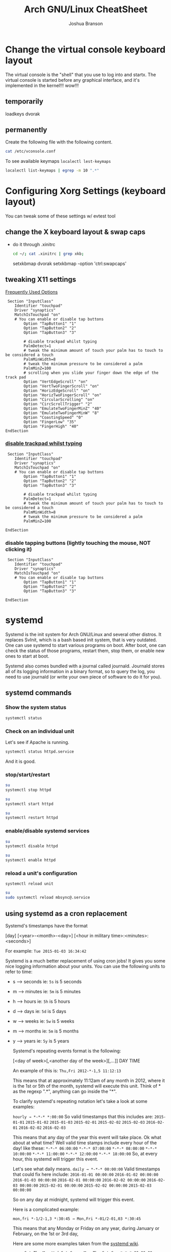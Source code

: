 #+Author: Joshua Branson
#+Title: Arch GNU/Linux CheatSheet

* Change the virtual console keyboard layout
The virtual console is the "shell" that you use to log into and startx.  The virtual console is started before any graphical interface, and it's implemented in the kernel!!! wow!!!

** temporarily
loadkeys dvorak

** permanently
Create the following file with the following content.
#+BEGIN_SRC sh :results output
cat /etc/vconsole.conf
#+END_SRC

#+RESULTS:
: KEYMAP=dvorak

To see available keymaps =localectl lest-keymaps=
#+BEGIN_SRC sh :results output
localectl list-keymaps | egrep -m 10 ".*"
#+END_SRC

#+RESULTS:
#+begin_example
ANSI-dvorak
amiga-de
amiga-us
applkey
atari-de
atari-se
atari-uk-falcon
atari-us
azerty
backspace
#+end_example

* Configuring Xorg Settings (keyboard layout)
You can tweak some of these settings w/ evtest tool
** change the X keyboard layout & swap caps
- do it through .xinitrc

  #+BEGIN_SRC sh :results raw
    cd ~/; cat .xinitrc | grep xkb;
  #+END_SRC

  #+RESULTS:
  setxkbmap dvorak
  setxkbmap -option 'ctrl:swapcaps'

** tweaking X11 settings
[[https://wiki.archlinux.org/index.php/Touchpad_Synaptics#Frequently_used_options][Frequently Used Options]]

 #+BEGIN_SRC
 Section "InputClass"
    Identifier "touchpad"
    Driver "synaptics"
    MatchIsTouchpad "on"
    # You can enable or disable tap buttons
        Option "TapButton1" "1"
        Option "TapButton2" "2"
        Option "TapButton3" "3"

        # disable trackpad whilst typing
        PalmDetect=1
        # tweak the minimum amount of touch your palm has to touch to be considered a touch
        PalmMinWidth=8
        # tweak the minimum pressure to be considered a palm
        PalmMinZ=100
        # scrolling when you slide your finger down the edge of the track pad
        Option "VertEdgeScroll" "on"
        Option "VertTwoFingerScroll" "on"
        Option "HorizEdgeScroll" "on"
        Option "HorizTwoFingerScroll" "on"
        Option "CircularScrolling" "on"
        Option "CircScrollTrigger" "2"
        Option "EmulateTwoFingerMinZ" "40"
        Option "EmulateTwoFingerMinW" "8"
        Option "CoastingSpeed" "0"
        Option "FingerLow" "35"
        Option "FingerHigh" "40"
EndSection
 #+END_SRC
*** [[https://wiki.archlinux.org/index.php/Touchpad_Synaptics#Disable_trackpad_while_typing][disable trackpad whilst typing]]

 #+BEGIN_SRC
 Section "InputClass"
    Identifier "touchpad"
    Driver "synaptics"
    MatchIsTouchpad "on"
    # You can enable or disable tap buttons
        Option "TapButton1" "1"
        Option "TapButton2" "2"
        Option "TapButton3" "3"

        # disable trackpad whilst typing
        PalmDetect=1
        # tweak the minimum amount of touch your palm has to touch to be considered a touch
        PalmMinWidth=8
        # tweak the minimum pressure to be considered a palm
        PalmMinZ=100

EndSection
 #+END_SRC
*** disable tapping buttons (lightly touching the mouse, NOT clicking it)

 #+BEGIN_SRC
 Section "InputClass"
    Identifier "touchpad"
    Driver "synaptics"
    MatchIsTouchpad "on"
    # You can enable or disable tap buttons
        Option "TapButton1" "1"
        Option "TapButton2" "2"
        Option "TapButton3" "3"

EndSection
 #+END_SRC
* systemd
Systemd is the init system for Arch GNU/Linux and several other distros.  It replaces SvInit, which is a bash based init system, that is very outdated.  One can use systemd to start various programs on boot.  After boot, one can check the status of those programs, restart them, stop them, or enable new ones to start at boot.

Systemd also comes bundled with a journal called journald.  Journald stores all of its logging information in a binary format, so to query the log, you need to use journald (or write your own piece of software to do it for you).
** systemd commands
*** Show the system status
#+BEGIN_SRC sh :results output
systemctl status
#+END_SRC

#+RESULTS:
#+begin_example
● arch
    State: degraded
     Jobs: 0 queued
   Failed: 7 units
    Since: Mon 2016-03-28 08:19:13 EDT; 2h 19min ago
   CGroup: /
           ├─init.scope
           │ └─1 /sbin/init
           ├─system.slice
           │ ├─dbus.service
           │ │ └─396 /usr/bin/dbus-daemon --system --address=systemd: --nofork --nopidfile --systemd-activation
           │ ├─mysqld.service
           │ │ └─376 /usr/bin/mysqld --pid-file=/run/mysqld/mysqld.pid
           │ ├─nscd.service
           │ │ └─365 /usr/sbin/nscd
           │ ├─systemd-journald.service
           │ │ └─148 /usr/lib/systemd/systemd-journald
           │ ├─udisks2.service
           │ │ └─378 /usr/lib/udisks2/udisksd --no-debug
           │ ├─systemd-resolved.service
           │ │ └─1489 /usr/lib/systemd/systemd-resolved
           │ ├─php-fpm.service
           │ │ ├─23655 php-fpm: master process (/etc/php/php-fpm.conf)
           │ │ ├─23658 php-fpm: pool www
           │ │ └─23659 php-fpm: pool www
           │ ├─gssproxy.service
           │ │ └─462 /usr/bin/gssproxy -D
           │ ├─systemd-timesyncd.service
           │ │ └─353 /usr/lib/systemd/systemd-timesyncd
           │ ├─systemd-logind.service
           │ │ └─359 /usr/lib/systemd/systemd-logind
           │ ├─systemd-networkd.service
           │ │ └─24152 /usr/lib/systemd/systemd-networkd
           │ ├─system-getty.slice
           │ │ └─getty@tty2.service
           │ │   └─2345 /sbin/agetty --noclear tty2 linux
           │ ├─systemd-udevd.service
           │ │ └─201 /usr/lib/systemd/systemd-udevd
           │ ├─haveged.service
           │ │ └─363 /usr/bin/haveged -F -w 1024 -v 1
           │ ├─polkit.service
           │ │ └─1346 /usr/lib/polkit-1/polkitd --no-debug
           │ ├─httpd.service
           │ │ ├─23645 /usr/bin/httpd -k start -DFOREGROUND
           │ │ ├─23651 /usr/bin/httpd -k start -DFOREGROUND
           │ │ ├─23652 /usr/bin/httpd -k start -DFOREGROUND
           │ │ ├─23653 /usr/bin/httpd -k start -DFOREGROUND
           │ │ ├─23654 /usr/bin/httpd -k start -DFOREGROUND
           │ │ ├─23656 /usr/bin/httpd -k start -DFOREGROUND
           │ │ ├─23662 /usr/bin/httpd -k start -DFOREGROUND
           │ │ ├─23663 /usr/bin/httpd -k start -DFOREGROUND
           │ │ └─23664 /usr/bin/httpd -k start -DFOREGROUND
           │ ├─console-getty.service
           │ │ └─24667 /sbin/agetty --noclear --keep-baud console 115200 38400 9600 linux
           │ └─rtkit-daemon.service
           │   └─10365 /usr/lib/rtkit/rtkit-daemon
           └─user.slice
             └─user-1000.slice
               ├─user@1000.service
               │ ├─gvfs-daemon.service
               │ │ ├─4283 /usr/lib/gvfs/gvfsd
               │ │ └─4300 /usr/lib/gvfs/gvfsd-fuse /run/user/1000/gvfs -f -o big_writes
               │ ├─dbus.service
               │ │ └─2529 /usr/bin/dbus-daemon --session --address=systemd: --nofork --nopidfile --systemd-activation
               │ ├─pulseaudio.service
               │ │ └─10345 /usr/bin/pulseaudio --daemonize=no
               │ ├─emacs.service
               │ │ ├─1667 /usr/bin/emacs --daemon
               │ │ ├─2305 /usr/sbin/idn --quiet --idna-to-ascii --usestd3asciirules
               │ │ └─4306 /usr/sbin/aspell -a -m -B --encoding=utf-8
               │ └─init.scope
               │   ├─1555 /usr/lib/systemd/systemd --user
               │   └─1560 (sd-pam)
               └─session-c3.scope
                 ├─ 9780 login -- joshua
                 ├─ 9797 /bin/sh /usr/bin/startx
                 ├─ 9896 xinit /home/joshua/.xinitrc -- /etc/X11/xinit/xserverrc :1 vt1 -auth /tmp/serverauth.yDxfVOjcSU
                 ├─ 9897 /usr/lib/xorg-server/Xorg -nolisten tcp :1 vt1 -auth /tmp/serverauth.yDxfVOjcSU
                 ├─10329 awesome
                 ├─19718 emacs -nc
                 ├─19723 iceweasel -P new
                 ├─19757 /usr/bin/idn --quiet --idna-to-ascii --usestd3asciirules
                 ├─19813 /usr/bin/aspell -a -m -B --encoding=utf-8
                 ├─20691 /home/joshua/.emacs.d/elpa/pdf-tools-20160203.1057/epdfinfo
                 ├─24658 lxterminal
                 ├─24659 /bin/bash
                 ├─24681 sh
                 └─24682 systemctl status
#+end_example

*** Check on an individual unit
Let's see if Apache is running.
#+BEGIN_SRC sh :results output
systemctl status httpd.service
#+END_SRC

#+RESULTS:
#+begin_example
● httpd.service - Apache Web Server
   Loaded: loaded (/usr/lib/systemd/system/httpd.service; enabled; vendor preset: disabled)
   Active: active (running) since Mon 2016-03-28 09:28:07 EDT; 1h 11min ago
  Process: 23639 ExecStop=/usr/bin/httpd -k graceful-stop (code=exited, status=0/SUCCESS)
 Main PID: 23645 (httpd)
    Tasks: 9 (limit: 512)
   CGroup: /system.slice/httpd.service
           ├─23645 /usr/bin/httpd -k start -DFOREGROUND
           ├─23651 /usr/bin/httpd -k start -DFOREGROUND
           ├─23652 /usr/bin/httpd -k start -DFOREGROUND
           ├─23653 /usr/bin/httpd -k start -DFOREGROUND
           ├─23654 /usr/bin/httpd -k start -DFOREGROUND
           ├─23656 /usr/bin/httpd -k start -DFOREGROUND
           ├─23662 /usr/bin/httpd -k start -DFOREGROUND
           ├─23663 /usr/bin/httpd -k start -DFOREGROUND
           └─23664 /usr/bin/httpd -k start -DFOREGROUND

Mar 28 09:28:07 arch systemd[1]: Started Apache Web Server.
#+end_example

And it is good.

*** stop/start/restart
#+BEGIN_SRC sh :results output
su
systemctl stop httpd
#+END_SRC

#+RESULTS:

#+BEGIN_SRC sh
su
systemctl start httpd
#+END_SRC

#+RESULTS:


#+BEGIN_SRC sh
su
systemctl restart httpd
#+END_SRC

#+RESULTS:

*** enable/disable systemd services
#+BEGIN_SRC sh :results output
su
systemctl disable httpd
#+END_SRC

#+RESULTS:

#+BEGIN_SRC sh :results output
su
systemctl enable httpd
#+END_SRC

#+RESULTS:
*** reload a unit's configuration
=systemctl reload unit=
#+BEGIN_SRC sh :results output
su
sudo systemctl reload mbsync@.service
#+END_SRC

#+RESULTS:

** using systemd as a cron replacement
Systemd's timestamps have the format

[day] [<year>-<month>-<day>] [<hour in military time>:<minutes>:<seconds>]

For example: =Tue 2015-01-03 16:34:42=

Systemd is a much better replacement of using cron jobs!  It gives you some nice logging information about your units.  You can use the following units to refer to time:

- s --> seconds ie: =5s= is 5 seconds
- m --> minutes ie: =5m= is 5 minutes
- h --> hours   ie: =5h= is 5 hours
- d --> days    ie: =5d= is 5 days
- w --> weeks   ie: =5w= is 5 weeks
- m --> months  ie: =5m= is 5 months
- y --> years   ie: =5y= is 5 years

  Systemd's repeating events format is the following:

  [<day of week>[,<another day of the week>][,...]] DAY TIME

  An example of this is:
  =Thu,Fri 2012-*-1,5 11:12:13=

  This means that at approximately 11:12am of any month in 2012, where it is the 1st or 5th of the month, systemd will execute this unit.  Think of * as the regexp ".*", anything can go inside the "*".

  To clarify systemd's repeating notation let's take a look at some examples:

  =hourly → *-*-* *:00:00=
  So valid timestamps that this includes are:
  =2015-01-01=
  =2015-01-02=
  =2015-01-03=
  =2015-02-01=
  =2015-02-02=
  =2015-02-03=
  =2016-02-01=
  =2016-02-02=
  =2016-02-03=

  This means that any day of the year this event will take place.  Ok what about at what time?
  Well valid time stamps include every hour of the day! like these:
  =*-*-* 06:00:00=
  =*-*-* 07:00:00=
  =*-*-* 08:00:00=
  =*-*-* 10:00:00=
  =*-*-* 11:00:00=
  =*-*-* 12:00:00=
  =*-*-* 18:00:00=
  So, at every hour, this systemd will trigger this event.

  Let's see what daily means.
  =daily → *-*-* 00:00:00=
  Valid timestamps that could fix here include:
  =2016-01-01 00:00:00=
  =2016-01-02 00:00:00=
  =2016-01-03 00:00:00=
  =2016-02-01 00:00:00=
  =2016-02-02 00:00:00=
  =2016-02-03 00:00:00=
  =2015-02-01 00:00:00=
  =2015-02-02 00:00:00=
  =2015-02-03 00:00:00=

  So on any day at midnight, systemd will trigger this event.


  Here is a complicated example:

  =mon,fri *-1/2-1,3 *:30:45 → Mon,Fri *-01/2-01,03 *:30:45=

  This means that any Monday or Friday on any year, during January or February, on the 1st or 3rd day,

  Here are some more examples taken from the [[https://www.freedesktop.org/software/systemd/man/systemd.time.html][systemd wiki]].
  #+begin_example
     Sat,Thu,Mon-Wed,Sat-Sun → Mon-Thu,Sat,Sun *-*-* 00:00:00
     Mon,Sun 12-*-* 2,1:23 → Mon,Sun 2012-*-* 01,02:23:00
                   Wed *-1 → Wed *-*-01 00:00:00
           Wed-Wed,Wed *-1 → Wed *-*-01 00:00:00
                Wed, 17:48 → Wed *-*-* 17:48:00
Wed-Sat,Tue 12-10-15 1:2:3 → Tue-Sat 2012-10-15 01:02:03
               *-*-7 0:0:0 → *-*-07 00:00:00
                     10-15 → *-10-15 00:00:00
       monday *-12-* 17:00 → Mon *-12-* 17:00:00
 Mon,Fri *-*-3,1,2 *:30:45 → Mon,Fri *-*-01,02,03 *:30:45
      12,14,13,12:20,10,30 → *-*-* 12,13,14:10,20,30:00
 mon,fri *-1/2-1,3 *:30:45 → Mon,Fri *-01/2-01,03 *:30:45
            03-05 08:05:40 → *-03-05 08:05:40
                  08:05:40 → *-*-* 08:05:40
                     05:40 → *-*-* 05:40:00
    Sat,Sun 12-05 08:05:40 → Sat,Sun *-12-05 08:05:40
          Sat,Sun 08:05:40 → Sat,Sun *-*-* 08:05:40
          2003-03-05 05:40 → 2003-03-05 05:40:00
05:40:23.4200004/3.1700005 → 05:40:23.420000/3.170001
      2003-03-05 05:40 UTC → 2003-03-05 05:40:00 UTC
                2003-03-05 → 2003-03-05 00:00:00
                     03-05 → *-03-05 00:00:00
                    hourly → *-*-* *:00:00
                     daily → *-*-* 00:00:00
                 daily UTC → *-*-* 00:00:00 UTC
                   monthly → *-*-01 00:00:00
                    weekly → Mon *-*-* 00:00:00
                    yearly → *-01-01 00:00:00
                  annually → *-01-01 00:00:00
                     *:2/3 → *-*-* *:02/3:00
#+end_example

** journal commands
*** -b show message from this org previous boots
=journalctl -b= shows messages from this boot
=journalctl -b -N= shows messages from the nth boot ago
*** --since="<date> [time]"

#+BEGIN_SRC sh :results output
 journalctl --since="2016-03-28 10:42:16"
#+END_SRC

#+RESULTS:
#+begin_example
-- Logs begin at Sat 2016-03-26 19:35:43 EDT, end at Mon 2016-03-28 10:43:08 EDT. --
Mar 28 10:42:27 arch agetty[24813]: checkname failed: Operation not permitted
Mar 28 10:42:37 arch systemd[1]: console-getty.service: Service has no hold-off time, scheduling restart.
Mar 28 10:42:37 arch systemd[1]: Stopped Console Getty.
Mar 28 10:42:37 arch systemd[1]: Started Console Getty.
Mar 28 10:43:07 arch systemd[1]: Starting Mailbox synchronization service for user joshua...
Mar 28 10:43:07 arch mbsync[24826]: Reading configuration file /home/joshua/.mbsyncrc
Mar 28 10:43:07 arch mbsync[24826]: Channel gmail
Mar 28 10:43:07 arch mbsync[24826]: Opening master store gmail-remote...
Mar 28 10:43:07 arch mbsync[24826]: Resolving imap.gmail.com...
Mar 28 10:43:07 arch mbsync[24826]: Error: Cannot resolve server 'imap.gmail.com': Name or service not known
Mar 28 10:43:07 arch systemd[1]: mbsync@joshua.service: Main process exited, code=exited, status=1/FAILURE
Mar 28 10:43:08 arch systemd[1]: Failed to start Mailbox synchronization service for user joshua.
Mar 28 10:43:08 arch systemd[1]: mbsync@joshua.service: Unit entered failed state.
Mar 28 10:43:08 arch systemd[1]: mbsync@joshua.service: Failed with result 'exit-code'.
#+end_example
*** show messages tied to 1 binary
journalctl "path to binary"

#+BEGIN_SRC sh :results output
journalctl -b /usr/lib/systemd/systemd-networkd
#+END_SRC

#+RESULTS:
#+begin_example
-- Logs begin at Sat 2016-03-26 18:46:19 EDT, end at Mon 2016-03-28 10:46:36 EDT. --
Mar 28 08:19:29 arch systemd-networkd[1093]: Enumeration completed
Mar 28 08:19:29 arch systemd-networkd[1093]: neteth0: Renamed to eth0
Mar 28 08:19:29 arch systemd-networkd[1093]: eth0: Renamed to neteth0
Mar 28 08:19:29 arch systemd-networkd[1093]: wifi0: Renamed to wlan0
Mar 28 08:19:29 arch systemd-networkd[1093]: wlan0: Renamed to wifi0
Mar 28 08:19:29 arch systemd-networkd[1093]: neteth0: Gained carrier
Mar 28 08:19:30 arch systemd-networkd[1093]: neteth0: DHCPv4 address 172.16.112.126/22 via 172.16.112.1
Mar 28 08:19:30 arch systemd-networkd[1093]: neteth0: Gained IPv6LL
Mar 28 08:19:43 arch systemd-networkd[1093]: neteth0: Starting DHCPv6 client after NDisc timeout failed: Invalid argument
Mar 28 08:19:43 arch systemd-networkd[1093]: neteth0: Configured
Mar 28 09:28:58 arch systemd-networkd[1093]: neteth0: Lost carrier
Mar 28 09:28:58 arch systemd-networkd[1093]: neteth0: DHCP lease lost
Mar 28 09:38:55 arch systemd-networkd[23979]: neteth0: Gained IPv6LL
Mar 28 09:38:55 arch systemd-networkd[23979]: Enumeration completed
Mar 28 09:38:55 arch systemd-networkd[23979]: neteth0: Could not drop address: No such process
Mar 28 09:39:23 arch systemd-networkd[24007]: neteth0: Gained IPv6LL
Mar 28 09:39:23 arch systemd-networkd[24007]: Enumeration completed
Mar 28 09:39:23 arch systemd-networkd[24007]: neteth0: Could not drop address: No such process
Mar 28 09:50:43 arch systemd-networkd[24078]: neteth0: Gained IPv6LL
Mar 28 09:50:43 arch systemd-networkd[24078]: Enumeration completed
Mar 28 09:50:43 arch systemd-networkd[24078]: neteth0: Could not drop address: No such process
Mar 28 09:51:07 arch systemd-networkd[24152]: neteth0: Gained IPv6LL
Mar 28 09:51:07 arch systemd-networkd[24152]: Enumeration completed
Mar 28 09:51:07 arch systemd-networkd[24152]: neteth0: Could not drop address: No such process
#+end_example
*** filter by process id
#+BEGIN_SRC sh :results output
ps -e | grep httpd
#+END_SRC

#+RESULTS:
: 24738 ?        00:00:00 httpd
: 24740 ?        00:00:00 httpd
: 24741 ?        00:00:00 httpd
: 24742 ?        00:00:00 httpd
: 24743 ?        00:00:00 httpd
: 24744 ?        00:00:00 httpd

Let's see any logs from pid 24738
#+BEGIN_SRC sh :results ouput
journalctl -b _PID=24738
#+END_SRC

#+RESULTS:
: -- No entries --
*** filter by unit

#+BEGIN_SRC sh :results output
journalctl -bu httpd.service
#+END_SRC

#+RESULTS:

I disabled the avahi daemon.  I do not need it.
* Networking
** creating persistent internet device names
https://wiki.archlinux.org/index.php/Network_configuration#Change_device_name

When you first start your computer your internet device names will be odd like this:

#+BEGIN_SRC sh :results raw
ip link
#+END_SRC

#+RESULTS:
1: lo: <LOOPBACK,UP,LOWER_UP> mtu 65536 qdisc noqueue state UNKNOWN mode DEFAULT group default
    link/loopback 00:00:00:00:00:00 brd 00:00:00:00:00:00
2: enp0s1: <BROADCAST,MULTICAST,UP,LOWER_UP> mtu 1500 qdisc fq_codel state UP mode DEFAULT group default qlen 1000
    link/ether 60:33:4b:8e:60:d0 brd ff:ff:ff:ff:ff:ff
3: wlanp01: <BROADCAST,MULTICAST> mtu 1500 qdisc noop state DOWN mode DEFAULT group default qlen 1000
    link/ether 60:33:4b:09:d2:da brd ff:ff:ff:ff:ff:ff

To fix this, just create some default rules that use the devices MAC address to name it something readable.

#+BEGIN_SRC sh export:code
  cat /etc/udev/rules.d/10-network.rules;
#+END_SRC

#+BEGIN_SRC
# make my wifi be named wifi0
SUBSYSTEM=="net", ACTION=="add", ATTR{address}=="60:33:4b:09:d2:da", NAME="wifi0"
#make my ethernet be
SUBSYSTEM=="net", ACTION=="add", ATTR{address}=="60:33:4b:8e:60:d0", NAME="neteth0"
#+END_SRC
** Using netctl to connect to the internet automatically via wireless and ethernet

https://wiki.archlinux.org/index.php/Netctl#Configuration

Use some of the examples from

#+BEGIN_SRC sh
ls /etc/netctl/examples/
#+END_SRC

#+RESULTS:
| bonding                    |
| bridge                     |
| ethernet-custom            |
| ethernet-dhcp              |
| ethernet-static            |
| macvlan-dhcp               |
| macvlan-static             |
| mobile_ppp                 |
| openvswitch                |
| pppoe                      |
| tunnel                     |
| tuntap                     |
| vlan-dhcp                  |
| vlan-static                |
| wireless-open              |
| wireless-wep               |
| wireless-wpa               |
| wireless-wpa-config        |
| wireless-wpa-configsection |
| wireless-wpa-static        |


*** Automatic wired connections

=cp /etc/netctl/examples/ethernet-dhcp /etc/netctl/ethernet-dhcp;=

 Then you just need to change the device name to your device.  Here, I've changed Interface=eth0 to Interface=neteth0
#+BEGIN_SRC sh :results output
su
  cat /etc/netctl/neteth0-dhcp | grep Interface
#+END_SRC

#+RESULTS:
: Interface=neteth0

Download and install ifplugd, which is the arch package that handles ethernet connections.

#+BEGIN_SRC sh :results output
su
pacman -S ifplugd
#+END_SRC

#+BEGIN_SRC sh :results output
su
systemctl start netctl-ifplugd@neteth0.service
systemctl enable netctl-ifplugd@neteth0.service
#+END_SRC

#+RESULTS:

** Controlling network traffick
*** nftables is the NEW way of implementing networking rules on your machine:
One can block all incoming traffic from Facebook, block specified ports, etc.
*** IPTables is the OLD way of implementing networking rules on your machine.
With it you can block all incoming data from facebook, a specified port, etc.
**** If you totally screw up your iptables, you can change them back to the default [[https://wiki.archlinux.org/index.php/Iptables#Resetting_rules][values]]:
I tried to set up the simple stateful firewall, but then my internet would randomly go down.
So I'm guessing that whoever made that firewall on the wiki didn't really know what they were doing.  Anyway,
the next time that you try to do the simple stateful firewall, you can always put the system back to the way that it was with the following script:

#+BEGIN_SRC sh :results output
  su
    iptables -F
    iptables -X
    iptables -t nat -F
    iptables -t nat -X
    iptables -t mangle -F
    iptables -t mangle -X
    iptables -t raw -F
    iptables -t raw -X
    iptables -t security -F
    iptables -t security -X
    iptables -P INPUT ACCEPT
    iptables -P FORWARD ACCEPT
    iptables -P OUTPUT ACCEPT
    iptables-save > /etc/iptables/iptables.rules
    cat /etc/iptables/iptables.rules
    systemctl restart iptables
    ip link set neteth0 up
#+END_SRC

#+RESULTS:
#+begin_example
# Generated by iptables-save v1.4.21 on Fri Mar 25 17:11:35 2016
*security
:INPUT ACCEPT [0:0]
:FORWARD ACCEPT [0:0]
:OUTPUT ACCEPT [0:0]
COMMIT
# Completed on Fri Mar 25 17:11:35 2016
# Generated by iptables-save v1.4.21 on Fri Mar 25 17:11:35 2016
*raw
:PREROUTING ACCEPT [0:0]
:OUTPUT ACCEPT [0:0]
COMMIT
# Completed on Fri Mar 25 17:11:35 2016
# Generated by iptables-save v1.4.21 on Fri Mar 25 17:11:35 2016
*mangle
:PREROUTING ACCEPT [0:0]
:INPUT ACCEPT [0:0]
:FORWARD ACCEPT [0:0]
:OUTPUT ACCEPT [0:0]
:POSTROUTING ACCEPT [0:0]
COMMIT
# Completed on Fri Mar 25 17:11:35 2016
# Generated by iptables-save v1.4.21 on Fri Mar 25 17:11:35 2016
*nat
:PREROUTING ACCEPT [0:0]
:INPUT ACCEPT [0:0]
:OUTPUT ACCEPT [0:0]
:POSTROUTING ACCEPT [0:0]
COMMIT
# Completed on Fri Mar 25 17:11:35 2016
# Generated by iptables-save v1.4.21 on Fri Mar 25 17:11:35 2016
*filter
:INPUT ACCEPT [0:0]
:FORWARD ACCEPT [0:0]
:OUTPUT ACCEPT [0:0]
COMMIT
# Completed on Fri Mar 25 17:11:35 2016
#+end_example

You can then check the state of the device via:
#+BEGIN_SRC sh :results output
ip link
#+END_SRC

#+RESULTS:
: 1: lo: <LOOPBACK,UP,LOWER_UP> mtu 65536 qdisc noqueue state UNKNOWN mode DEFAULT group default qlen 1
:     link/loopback 00:00:00:00:00:00 brd 00:00:00:00:00:00
: 2: neteth0: <BROADCAST,MULTICAST,UP,LOWER_UP> mtu 1500 qdisc fq_codel state UP mode DEFAULT group default qlen 1000
:     link/ether 60:33:4b:8e:60:d0 brd ff:ff:ff:ff:ff:ff
: 3: wifi0: <BROADCAST,MULTICAST> mtu 1500 qdisc noop state DOWN mode DEFAULT group default qlen 1000
:     link/ether 60:33:4b:09:d2:da brd ff:ff:ff:ff:ff:ff

Now don't think that this is the typical output.  I've personally [[https://wiki.archlinux.org/index.php/Network_configuration#Check_the_device_name][renamed my internet devices,]] so your names might look different.
Your wifi device is probably starts with a "w" and the ethernet with a "e".


#+BEGIN_SRC sh :results output
ip link show dev neteth0
#+END_SRC

#+RESULTS:
: 2: neteth0: <BROADCAST,MULTICAST,UP,LOWER_UP> mtu 1500 qdisc fq_codel state UP mode DEFAULT group default qlen 1000
:     link/ether 60:33:4b:8e:60:d0 brd ff:ff:ff:ff:ff:ff

If you see "state UP", then the device is connected!

If you see "state DOWN", then the device is not connected.
**** simple state firewall
#+BEGIN_SRC sh :results output
cat /etc/iptables/iptables.rules.backup

#+END_SRC

#+RESULTS:
#+begin_example
# Generated by iptables-save v1.4.21 on Fri Mar 25 10:32:59 2016
*filter
:INPUT DROP [0:0]
:FORWARD DROP [0:0]
:OUTPUT ACCEPT [0:0]
:TCP - [0:0]
:UDP - [0:0]
-A INPUT -m conntrack --ctstate RELATED,ESTABLISHED
-A INPUT -m conntrack --ctstate RELATED,ESTABLISHED -j ACCEPT
-A INPUT -m conntrack --ctstate INVALID -j DROP
-A INPUT -p icmp -m icmp --icmp-type 8 -m conntrack --ctstate NEW -j ACCEPT
-A INPUT -p udp -m conntrack --ctstate NEW -j UDP
-A INPUT -p tcp -m tcp --tcp-flags FIN,SYN,RST,ACK SYN -m conntrack --ctstate NEW -j TCP
-A INPUT -p udp -j REJECT --reject-with icmp-port-unreachable
-A INPUT -p tcp -j REJECT --reject-with tcp-reset
-A INPUT -j REJECT --reject-with icmp-proto-unreachable
-A TCP -p tcp -m tcp --dport 80 -j ACCEPT
-A TCP -p tcp -m tcp --dport 443 -j ACCEPT
-A UDP -p udp -m udp --dport 53 -j ACCEPT
COMMIT
# Completed on Fri Mar 25 10:32:59 2016
#+end_example

** Apache
** Mariadb
*** Unable to get the mariadb daemon to start
    #+BEGIN_SRC sh
      sudo systemctl start mysqld.service
    #+END_SRC

    # FIXME the command for this is on the arch wiki
    You might try a:

    #+BEGIN_SRC sh
      mysql_update_root -p
    #+END_SRC
** enabling and disabling network interfaces (turning on/off wifi and ethernet)

#+BEGIN_SRC sh :results raw
  ip addr show
#+END_SRC

#+RESULTS:
1: lo: <LOOPBACK,UP,LOWER_UP> mtu 65536 qdisc noqueue state UNKNOWN group default
    link/loopback 00:00:00:00:00:00 brd 00:00:00:00:00:00
    inet 127.0.0.1/8 scope host lo
       valid_lft forever preferred_lft forever
    inet6 ::1/128 scope host
       valid_lft forever preferred_lft forever
2: neteth0: <BROADCAST,MULTICAST,UP,LOWER_UP> mtu 1500 qdisc fq_codel state UP group default qlen 1000
    link/ether 60:33:4b:8e:60:d0 brd ff:ff:ff:ff:ff:ff
    inet 172.16.112.114/22 brd 172.16.115.255 scope global neteth0
       valid_lft forever preferred_lft forever
    inet6 fe80::6233:4bff:fe8e:60d0/64 scope link
       valid_lft forever preferred_lft forever
3: wifi0: <BROADCAST,MULTICAST> mtu 1500 qdisc noop state DOWN group default qlen 1000
    link/ether 60:33:4b:09:d2:da brd ff:ff:ff:ff:ff:ff

#+BEGIN_SRC sh
  su
  ip link set neteth0 up
#+END_SRC

#+RESULTS:
** openDNS.  Changing your DNS server:
   To use alternative DNS servers, edit /etc/resolv.conf and add them to the top of the file so they are used first,
   optionally removing or commenting out already listed servers.
   https://wiki.archlinux.org/index.php/Resolv.conf#Preserve_DNS_settings
** ip
ip is the new command to configure your network connections.

** Show your internet devices:

#+BEGIN_SRC sh :results output
ip addr show
#+END_SRC

#+RESULTS:
#+begin_example
1: lo: <LOOPBACK,UP,LOWER_UP> mtu 65536 qdisc noqueue state UNKNOWN group default qlen 1
    link/loopback 00:00:00:00:00:00 brd 00:00:00:00:00:00
    inet 127.0.0.1/8 scope host lo
       valid_lft forever preferred_lft forever
    inet6 ::1/128 scope host
       valid_lft forever preferred_lft forever
2: neteth0: <NO-CARRIER,BROADCAST,MULTICAST,UP> mtu 1500 qdisc fq_codel state DOWN group default qlen 1000
    link/ether 60:33:4b:8e:60:d0 brd ff:ff:ff:ff:ff:ff
    inet6 fe80::6233:4bff:fe8e:60d0/64 scope link
       valid_lft forever preferred_lft forever
3: wifi0: <BROADCAST,MULTICAST> mtu 1500 qdisc noop state DOWN group default qlen 1000
    link/ether 60:33:4b:09:d2:da brd ff:ff:ff:ff:ff:ff
#+end_example


** See the status for just 1 device, and you can see that the device "neteth0", which is my ethernet card, is not connected to the internet.  I know that because I see =state DOWN=.
#+BEGIN_SRC sh :results output
ip link show dev neteth0
#+END_SRC

#+RESULTS:
: 2: neteth0: <NO-CARRIER,BROADCAST,MULTICAST,UP> mtu 1500 qdisc fq_codel state DOWN mode DEFAULT group default qlen 1000
:     link/ether 60:33:4b:8e:60:d0 brd ff:ff:ff:ff:ff:ff
** set a device UP or DOWN

#+BEGIN_SRC sh
su
ip link set neteth0 up
#+END_SRC

#+RESULTS:

#+BEGIN_SRC sh
su
ip link set neteth0 down
#+END_SRC

#+RESULTS:

* Apache
** getting .phtml files to run as php code and php-fpm

php-fpm is a module for apache that runs php code super fast.  To let phtml code to run you'll need to follow [[https://wiki.archlinux.org/index.php/Apache_HTTP_Server#Using_php-fpm_and_mod_proxy_fcgi][this]] guide, but change =etc/httpd/conf/extra/php-fpm.conf= to

#+BEGIN_SRC html
<FilesMatch \.ph[phtml].*$>
    SetHandler "proxy:unix:/run/php-fpm/php-fpm.sock|fcgi://localhost/"
</FilesMatch>
<Proxy "fcgi://localhost/" enablereuse=on max=10>
</Proxy>
<IfModule dir_module>
    DirectoryIndex index.php index.html
</IfModule>
#+END_SRC

You may also need to uncomment the following line in =/etc/php/php-fpm.d/www.conf= and add ".phtml"

#+BEGIN_SRC sh :results output
cat /etc/php/php-fpm.d/www.conf | grep -B 6 "phtml"
#+END_SRC

#+RESULTS:
: ; Limits the extensions of the main script FPM will allow to parse. This can
: ; prevent configuration mistakes on the web server side. You should only limit
: ; FPM to .php extensions to prevent malicious users to use other extensions to
: ; exectute php code.
: ; Note: set an empty value to allow all extensions.
: ; Default Value: .php
: security.limit_extensions = .php .phtml


Then you will have to restart httpd and php-fpm
#+BEGIN_SRC sh
  su
  systemctl restart httpd
  systemctl restart php-fpm
#+END_SRC

#+RESULTS:
** localhost and localhost/waypoint/ibca show nothing
If your local running php files are not working.  What could be wrong?
*** Enable the httpd, mysql, and php-fpm services, and start/restart them.
#+BEGIN_SRC sh
su
systemctl enable httpd
systemctl enable mysql
systemctl enable php-fpm
systemctl start httpd
systemctl start mysql
systemctl start php-fpm
systemctl restart httpd
systemctl restart mysql
systemctl restart php-fpm
#+END_SRC

#+RESULTS:
*** Permissions error?
Your browser will usually tell you if you do not have permission to access the page.  That is how you will know that you have a permissions error.

Apache runs as user "http" and serves the files from /http/.  Perhaps your files do not have the correct permissions?
I have my html in ~/programming/waypoint, but I've created a symlink from /srv/http/ to ~/programming/waypoint.  That is why you see the lots of "->" in the next command.  "->" means symlink.

#+BEGIN_SRC sh :results output
ls -lh /srv/http
#+END_SRC

#+RESULTS:
#+begin_example
total 28K
-rwxr-xr-x 1 root   root    0 Jan 15  2015 #_asudo_broot@arch_b_asrv_ahttp_aindex.php#
drwxr-xr-x 5 root   root 4.0K Jan 15  2015 bs3.3
lrwxrwxrwx 1 joshua 1000   39 Mar  4  2015 dad_site -> /home/joshua/programming/html/dad_site/
-rwxr-xr-x 1 joshua 1000    0 Apr 21  2015 hello
-rwxr-xr-x 1 joshua root  343 Jan 13 09:36 index.php
lrwxrwxrwx 1 joshua 1000   42 Feb 21  2015 kill-em-all -> /home/joshua/programming/html/kill-em-all/
lrwxrwxrwx 1 joshua root   48 Jan 21  2015 my-site -> /home/joshua/programming/html/purdue_site/site1/
lrwxrwxrwx 1 joshua 1000   43 Feb 25  2015 phaser-games -> /home/joshua/programming/html/phaser-games/
lrwxrwxrwx 1 joshua 1000   29 May  3  2015 php -> /home/joshua/programming/php/
lrwxrwxrwx 1 joshua 1000   36 Mar  7  2015 piano -> /home/joshua/programming/html/piano/
drwxr-sr-x 9 joshua 1000 4.0K Apr 10  2015 shania
lrwxrwxrwx 1 joshua 1000   32 Feb  6  2015 soihub -> /home/joshua/programming/soihub/
-rwxr-xr-x 1 joshua root  284 Jan 15  2015 style.css
-rwxr-xr-x 1 root   root 3.6K Jan 15  2015 _template-bottom.php
-rwxr-xr-x 1 root   root 2.4K Jan 15  2015 _template-top.php
-rwxr-xr-x 1 joshua root 2.8K Feb  6  2015 test.php
lrwxrwxrwx 1 joshua 1000   34 Apr 15  2015 waypoint -> /home/joshua/programming/waypoint/
#+end_example

#+BEGIN_SRC sh :results output
ls -lh ~/programming/ | grep waypoint
#+END_SRC

#+RESULTS:
: drwxrwx--- 21 joshua http 4.0K Mar 22 19:16 waypoint

You can see that the owner is "joshua" and the group is "http".
** [WARNING] [pool www] server reached pm.max_children setting (5), consider raising it
Arch GNU/Linux configuration is located in =/etc/php/php-fpm.d/www.conf=, and pm.max_children is


    The number of child processes to be created when pm is set to static and the maximum number of child processes to be created when pm is set to dynamic. This option is mandatory.

    This option sets the limit on the number of simultaneous requests that will be served. Equivalent to the ApacheMaxClients directive with mpm_prefork and to the PHP_FCGI_CHILDREN environment variable in the original PHP FastCGI.

    You can read more [[http://www.php.net/manual/en/install.fpm.configuration.php][here]].





    #+BEGIN_SRC sh :results output
    cat /etc/php/php-fpm.d/www.conf | grep "pm.max_children" -A 5 -B 3
    #+END_SRC

    #+RESULTS:
    #+begin_example

    ; Choose how the process manager will control the number of child processes.
    ; Possible Values:
    ;   static  - a fixed number (pm.max_children) of child processes;
    ;   dynamic - the number of child processes are set dynamically based on the
    ;             following directives. With this process management, there will be
    ;             always at least 1 children.
    ;             pm.max_children      - the maximum number of children that can
    ;                                    be alive at the same time.
    ;             pm.start_servers     - the number of children created on startup.
    ;             pm.min_spare_servers - the minimum number of children in 'idle'
    ;                                    state (waiting to process). If the number
    ;                                    of 'idle' processes is less than this
    --
    ;                                    number then some children will be killed.
    ;  ondemand - no children are created at startup. Children will be forked when
    ;             new requests will connect. The following parameter are used:
    ;             pm.max_children           - the maximum number of children that
    ;                                         can be alive at the same time.
    ;             pm.process_idle_timeout   - The number of seconds after which
    ;                                         an idle process will be killed.
    ; Note: This value is mandatory.
    pm = dynamic
    --
    ; forget to tweak pm.* to fit your needs.
    ; Note: Used when pm is set to 'static', 'dynamic' or 'ondemand'
    ; Note: This value is mandatory.
    pm.max_children = 7

    ; The number of child processes created on startup.
    ; Note: Used only when pm is set to 'dynamic'
    ; Default Value: min_spare_servers + (max_spare_servers - min_spare_servers) / 2
    pm.start_servers = 2
#+end_example

* killing programs

The information for killing programs for this program was be found [[http://www.cyberciti.biz/faq/kill-process-in-linux-or-terminate-a-process-in-unix-or-linux-systems/][here.]]

** killall
killall PROGRAMNAME

Killall kills all processes with the name PROGRAMNAME.  You might have to run it twice to kill the program successfully.

For example to kill all the terminals with:
#+BEGIN_SRC sh :results output
killall lxterminal
#+END_SRC

#+RESULTS:

That command sends the termination signal to all processes with the name "lxterminal".  =killall NAME= is the safest way to kill a non-responsive (or even responsive) program.

BUT, if your program does not shutoff when you execute =killall name=, you can try

#+BEGIN_SRC sh :results output
killall -SIGHUG NAME
#+END_SRC

This reloads configuration files and open/closes log files.  I'm not sure if it actually kills the program.


If you still can't close the program try:
#+BEGIN_SRC sh :results output
killall -SIGKILL
#+END_SRC

This sends the kill signal.  The program exists as fast as it can, without saving any data.

** kill
kill <process ID>

kill, kills the process ID.

So suppose I have several firefox instances running.  =killall firefox= would kill every instance of firefox.  I only want to
kill the nonresponsive firefox.  That's where kill comes it.  It only kills the 1 process ID.

kill PROGRAMNAME

Kill with the name PROGRAMNAME.  You might have to run it twice to kill the program successfully.

For example to kill all the terminals with:
#+BEGIN_SRC sh :results output
kill lxterminal
#+END_SRC

#+RESULTS:

That command sends the termination signal to all processes with the name "lxterminal".  =kill NAME= is the safest way to kill a non-responsive (or even responsive) program.

BUT, if your program does not shutoff when you execute =kill name=, you can try

#+BEGIN_SRC sh :results output
kill -SIGHUG NAME
#+END_SRC

This reloads configuration files and open/closes log files.  I'm not sure if it actually kills the program.


If you still can't close the program try:
#+BEGIN_SRC sh :results output
kill -SIGKILL NAME
#+END_SRC

This sends the kill signal.  The program exists as fast as it can, without saving any data.

* Problems I'm trying to solve
** DONE my ethernet randomly loses connection:
CLOSED: [2016-04-15 Fri 07:57]
:LOGBOOK:
- State "DONE"       from "TODO"       [2016-04-15 Fri 07:57]
- State "TODO"       from              [2016-03-29 Tue 19:06]
:END:

I seemed to be using a bad ethernet cord.  I switched ethernet cords and my laptop now works fine.  BUT  the "bad" ethernet cord is powering my desktop, and it doesn't have a problem staying connected to the internet.  Maybe my laptop is just a wuss at connecting to the internet.

When this happens, I try to see the status of my ethernet device.
#+BEGIN_SRC sh :results output
su
ip link show dev neteth0
#+END_SRC

#+RESULTS:
: 2: neteth0: <NO-CARRIER,BROADCAST,MULTICAST,UP> mtu 1500 qdisc fq_codel state DOWN mode DEFAULT group default qlen 1000
:     link/ether 60:33:4b:8e:60:d0 brd ff:ff:ff:ff:ff:ff


Apparently my ethernet device is currently down.  Ok, let's set it up.

#+BEGIN_SRC sh
su
ip link set neteth0 up
#+END_SRC

#+RESULTS:

Let's see if that turned the device up.
#+BEGIN_SRC sh :results output
su
ip link show dev neteth0
#+END_SRC

#+RESULTS:
: 2: neteth0: <NO-CARRIER,BROADCAST,MULTICAST,UP> mtu 1500 qdisc fq_codel state DOWN mode DEFAULT group default qlen 1000
:     link/ether 60:33:4b:8e:60:d0 brd ff:ff:ff:ff:ff:ff


Nope the device is still down.  Ok let's see what systemd can tell us.  Let's check on the status of systemd-networkd, which is what I use to configure my dhcp ethernet connection.

#+BEGIN_SRC sh :results output
su
systemctl status systemd-networkd
#+END_SRC

#+RESULTS:
#+begin_example
● systemd-networkd.service - Network Service
   Loaded: loaded (/usr/lib/systemd/system/systemd-networkd.service; enabled; vendor preset: enabled)
   Active: active (running) since Mon 2016-03-28 09:51:07 EDT; 10min ago
     Docs: man:systemd-networkd.service(8)
 Main PID: 24152 (systemd-network)
   Status: "Processing requests..."
    Tasks: 1 (limit: 512)
   CGroup: /system.slice/systemd-networkd.service
           └─24152 /usr/lib/systemd/systemd-networkd

Mar 28 09:51:07 arch systemd[1]: Starting Network Service...
Mar 28 09:51:07 arch systemd-networkd[24152]: neteth0: Gained IPv6LL
Mar 28 09:51:07 arch systemd-networkd[24152]: Enumeration completed
Mar 28 09:51:07 arch systemd-networkd[24152]: neteth0: Could not drop address: No such process
Mar 28 09:51:07 arch systemd[1]: Started Network Service.
#+end_example

It looks like networkd is still running, but I don't have internet either.

Well I see an error for =neteth0: Could not drop address: No such process=.  Maybe I can get some more details by consulting the journal.  Let's only show messages from this boot and only showing the logging info from networkd binary.


#+BEGIN_SRC sh :results output
journalctl -b /usr/lib/systemd/systemd-networkd
#+END_SRC

#+RESULTS:
#+begin_example
-- Logs begin at Sat 2016-03-26 18:46:19 EDT, end at Mon 2016-03-28 10:04:07 EDT. --
Mar 28 08:19:29 arch systemd-networkd[1093]: Enumeration completed
Mar 28 08:19:29 arch systemd-networkd[1093]: neteth0: Renamed to eth0
Mar 28 08:19:29 arch systemd-networkd[1093]: eth0: Renamed to neteth0
Mar 28 08:19:29 arch systemd-networkd[1093]: wifi0: Renamed to wlan0
Mar 28 08:19:29 arch systemd-networkd[1093]: wlan0: Renamed to wifi0
Mar 28 08:19:29 arch systemd-networkd[1093]: neteth0: Gained carrier
Mar 28 08:19:30 arch systemd-networkd[1093]: neteth0: DHCPv4 address 172.16.112.126/22 via 172.16.112.1
Mar 28 08:19:30 arch systemd-networkd[1093]: neteth0: Gained IPv6LL
Mar 28 08:19:43 arch systemd-networkd[1093]: neteth0: Starting DHCPv6 client after NDisc timeout failed: Invalid argument
Mar 28 08:19:43 arch systemd-networkd[1093]: neteth0: Configured
Mar 28 09:28:58 arch systemd-networkd[1093]: neteth0: Lost carrier
Mar 28 09:28:58 arch systemd-networkd[1093]: neteth0: DHCP lease lost
Mar 28 09:38:55 arch systemd-networkd[23979]: neteth0: Gained IPv6LL
Mar 28 09:38:55 arch systemd-networkd[23979]: Enumeration completed
Mar 28 09:38:55 arch systemd-networkd[23979]: neteth0: Could not drop address: No such process
Mar 28 09:39:23 arch systemd-networkd[24007]: neteth0: Gained IPv6LL
Mar 28 09:39:23 arch systemd-networkd[24007]: Enumeration completed
Mar 28 09:39:23 arch systemd-networkd[24007]: neteth0: Could not drop address: No such process
Mar 28 09:50:43 arch systemd-networkd[24078]: neteth0: Gained IPv6LL
Mar 28 09:50:43 arch systemd-networkd[24078]: Enumeration completed
Mar 28 09:50:43 arch systemd-networkd[24078]: neteth0: Could not drop address: No such process
Mar 28 09:51:07 arch systemd-networkd[24152]: neteth0: Gained IPv6LL
Mar 28 09:51:07 arch systemd-networkd[24152]: Enumeration completed
Mar 28 09:51:07 arch systemd-networkd[24152]: neteth0: Could not drop address: No such process
#+end_example

Well I see that neteth0 was renamed to eth0, then renamed to neteth0 again.  Is that causing an issue?  I see that IPv6 is being used.  How can I shut that off?

I also see that neteth0 lost the carrier.  What does that mean?

I also see that neteth0 could not drop address: No such process.  What does that mean?  Maybe my resolv.conf doesn't have any DHCP servers available. Let's check:

#+BEGIN_SRC sh :results output
su
cat /etc/resolv.conf
#+END_SRC

#+RESULTS:
: # This file is managed by systemd-resolved(8). Do not edit.
: #
: # Third party programs must not access this file directly, but
: # only through the symlink at /etc/resolv.conf. To manage
: # resolv.conf(5) in a different way, replace the symlink by a
: # static file or a different symlink.
:
: nameserver 50.116.40.226
: nameserver 107.150.40.234

Well I have 2 nameservers defined.  I believe those are from OpenDNS or something, NOT the default matchbox ones.

So what is wrong?  Why am I losing my internet connection?


Something ping does not work.
#+BEGIN_SRC sh :results output
ping -c 5 www.google.com
#+END_SRC

#+RESULTS:
: www.google.com Name or service not known

BUT I'm still connected to the internet!??
#+BEGIN_SRC sh :results output
ip link show dev neteth0
#+END_SRC

#+RESULTS:
: 2: neteth0: <BROADCAST,MULTICAST,UP,LOWER_UP> mtu 1500 qdisc fq_codel state UP mode DEFAULT group default qlen 1000
:     link/ether 60:33:4b:8e:60:d0 brd ff:ff:ff:ff:ff:ff
** DONE make mbsync sync every 5 minutes
CLOSED: [2016-03-29 Tue 19:43]
:LOGBOOK:
- State "DONE"       from "TODO"       [2016-03-29 Tue 19:43]
- State "TODO"       from              [2016-03-29 Tue 19:43]
:END:
change the line in the config file to run every 5 minutes:

#+BEGIN_SRC sh :results output
grep "OnCalendar=" /etc/systemd/system/mbsync@.timer
#+END_SRC

#+RESULTS:
: OnCalendar=*-*-* *:*:*0,5

Reload the configuration

#+BEGIN_SRC sh :results output
su
systemctl daemon-reload
#+END_SRC

#+RESULTS:

#+BEGIN_SRC sh :results output
su
systemctl daemon-reload
systemctl start mbsync@joshua.timer
#+END_SRC

#+RESULTS:

** TODO Well when I turn on my computer, it shuts down
:LOGBOOK:
- State "TODO"       from "DONE"       [2016-03-31 Thu 18:59]
- State "DONE"       from "TODO"       [2016-03-29 Tue 19:06]
- State "TODO"       from              [2016-03-29 Tue 19:05]
:END:
What service could it be?

#+BEGIN_SRC sh
su
sudo systemctl disable halt.service
sudo systemctl disable poweroff.service
sudo systemctl disable reboot.service
#+END_SRC


#+RESULTS:

Well I am going to try to disable these services, and see if that helps
#+BEGIN_SRC sh :results output
su
systemctl disable ctrl-alt-del.target
systemctl disable exit.target
systemctl disable halt.target
systemctl disable poweroff.target
systemctl disable reboot.target

#+END_SRC

#+RESULTS:
** DONE I have a LOT of systemd services that are failing to start.
CLOSED: [2016-04-15 Fri 07:59]
:LOGBOOK:
- State "DONE"       from "TODO"       [2016-04-15 Fri 07:59]
- State "TODO"       from              [2016-03-31 Thu 19:00]
:END:

The problem was laptop mode tools. This thread suggested that I should uninstall laptop mode tools, which I did.
https://bbs.archlinux.org/viewtopic.php?id=209100

And I uninstalled hdparm.
** DONE How do I kill a program if killall PROGRAMNAME and kill PID fails?
CLOSED: [2016-04-16 Sat 09:58]
:LOGBOOK:
- State "DONE"       from "TODO"       [2016-04-16 Sat 09:58]
- State "TODO"       from              [2016-04-01 Fri 08:31]
:END:
** TODO When I shutdown ifplugd causes systemd to pause while it tries to shutoff.
:LOGBOOK:
- State "TODO"       from              [2016-04-18 Mon 08:43]
:END:
** TODO I cannot print any files in GNU/Linux
:LOGBOOK:
- State "TODO"       from              [2016-04-16 Sat 09:58]
:END:
Read the relevant documentation on [[https://wiki.archlinux.org/index.php/CUPS][CUPS]] and [[https://wiki.archlinux.org/index.php/LPRng#Configuration][LPRng]]
avahi daemon apparently can help me find printers on the network!
** Various issues I saw with systemd's log when examinging =journalctl -b -1=
*** avahi  scan the network looking for printers
#+BEGIN_EXAMPLE
Apr 18 08:11:04 parabola nscd[352]: 352 cannot create /var/db/nscd/passwd; no persistent database used
Apr 18 08:11:04 parabola nscd[352]: 352 cannot create /var/db/nscd/group; no persistent database used
Apr 18 08:11:04 parabola nscd[352]: 352 cannot create /var/db/nscd/hosts; no persistent database used
Apr 18 08:11:04 parabola nscd[352]: 352 cannot create /var/db/nscd/services; no persistent database used
Apr 18 08:11:04 parabola nscd[352]: 352 cannot create /var/db/nscd/netgroup; no persistent database used
#+END_EXAMPLE

avahi, is a program that scans the network looking for printers.
#+BEGIN_EXAMPLE
Apr 18 08:11:05 parabola avahi-daemon[335]: Failed to find group 'avahi'.
#+END_EXAMPLE

*** php stuff
**** My php.ini file has a syntax error.
#+BEGIN_EXAMPLE
Apr 18 08:11:06 parabola php-fpm[337]: PHP:  syntax error, unexpected '$' in /etc/php/php.ini on line 1876

#+END_EXAMPLE

**** php can't load a module
#+BEGIN_EXAMPLE
Apr 18 08:11:07 parabola php-fpm[337]: [18-Apr-2016 08:11:07] NOTICE: PHP message: PHP Warning:  PHP Startup: Unable to load dynamic library '/usr/lib/php/modules/openssl.so' - /usr/lib/php/modules/openssl.so: cannot open shared object file: No such file or directory in Unknown on line 0
#+END_EXAMPLE

*** Event buttons.  Cool!
#+BEGIN_EXAMPLE
Apr 18 08:11:08 parabola systemd-logind[332]: Watching system buttons on /dev/input/event4 (Power Button)
Apr 18 08:11:08 parabola systemd-logind[332]: Watching system buttons on /dev/input/event5 (Video Bus)
Apr 18 08:11:08 parabola systemd-logind[332]: Watching system buttons on /dev/input/event2 (Power Button)
Apr 18 08:11:08 parabola systemd-logind[332]: Watching system buttons on /dev/input/event1 (Lid Switch)
Apr 18 08:11:08 parabola systemd-logind[332]: Watching system buttons on /dev/input/event3 (Sleep Button)
#+END_EXAMPLE
*** What is this http error?
#+BEGIN_EXAMPLE
Apr 18 08:11:08 parabola httpd[341]: AH00558: httpd: Could not reliably determine the server's fully qualified domain name, using fe80::6233:4bff:fe8e:60d0. Set the 'ServerName' directive globally to suppress this message
#+END_EXAMPLE
*** The shutdown error?
Is it a logind thing?

#+BEGIN_EXAMPLE
Apr 18 08:11:13 parabola systemd-logind[332]: System is powering down.
Apr 18 08:11:13 parabola login[457]: pam_tally(login:auth): pam_get_uid; no such user
Apr 18 08:11:13 parabola systemd[1]: Closed Load/Save RF Kill Switch Status /dev/rfkill Watch.
Apr 18 08:11:13 parabola login[453]: pam_systemd(login:session): Failed to create session: Start job for unit user@1000.service failed with 'canceled'
Apr 18 08:11:13 parabola systemd[1]: Stopping Save/Restore Sound Card State...
Apr 18 08:11:13 parabola polkitd[422]: Unregistered Authentication Agent for unix-process:559:2422 (system bus name :1.6, object path /org/freedesktop/PolicyKit1/AuthenticationAgent, locale en_US.UTF-8) (disconnected from bus)
Apr 18 08:11:14 parabola dhcpcd[398]: forked to background, child pid 603
Apr 18 08:11:14 parabola ifplugd[325]: client: Started network profile 'neteth0-dhcp'
Apr 18 08:11:14 parabola ifplugd[325]: Program executed successfully.
Apr 18 08:11:16 parabola systemd-bootchart[148]: systemd-bootchart wrote /run/log/bootchart-20160418-0811.svg
Apr 18 08:11:16 parabola systemd-bootchart[148]: Bootchart created: /run/log/bootchart-20160418-0811.svg
Apr 18 08:11:16 parabola mysqld[413]: 2016-04-18  8:11:16 140682628630400 [Note] InnoDB: 128 rollback segment(s) are active.
Apr 18 08:11:16 parabola mysqld[413]: 2016-04-18  8:11:16 140682628630400 [Note] InnoDB: Waiting for purge to start
Apr 18 08:11:16 parabola mysqld[413]: 2016-04-18  8:11:16 140682628630400 [Note] InnoDB:  Percona XtraDB (http://www.percona.com) 5.6.28-76.1 started; log sequence number 871904946
Apr 18 08:11:17 parabola emacs[508]: Warning: due to a long standing Gtk+ bug
Apr 18 08:11:17 parabola emacs[508]: http://bugzilla.gnome.org/show_bug.cgi?id=85715
Apr 18 08:11:17 parabola emacs[508]: Emacs might crash when run in daemon mode and the X11 connection is unexpectedly lost.
Apr 18 08:11:17 parabola emacs[508]: Using an Emacs configured with --with-x-toolkit=lucid does not have this problem.
#+END_EXAMPLE
